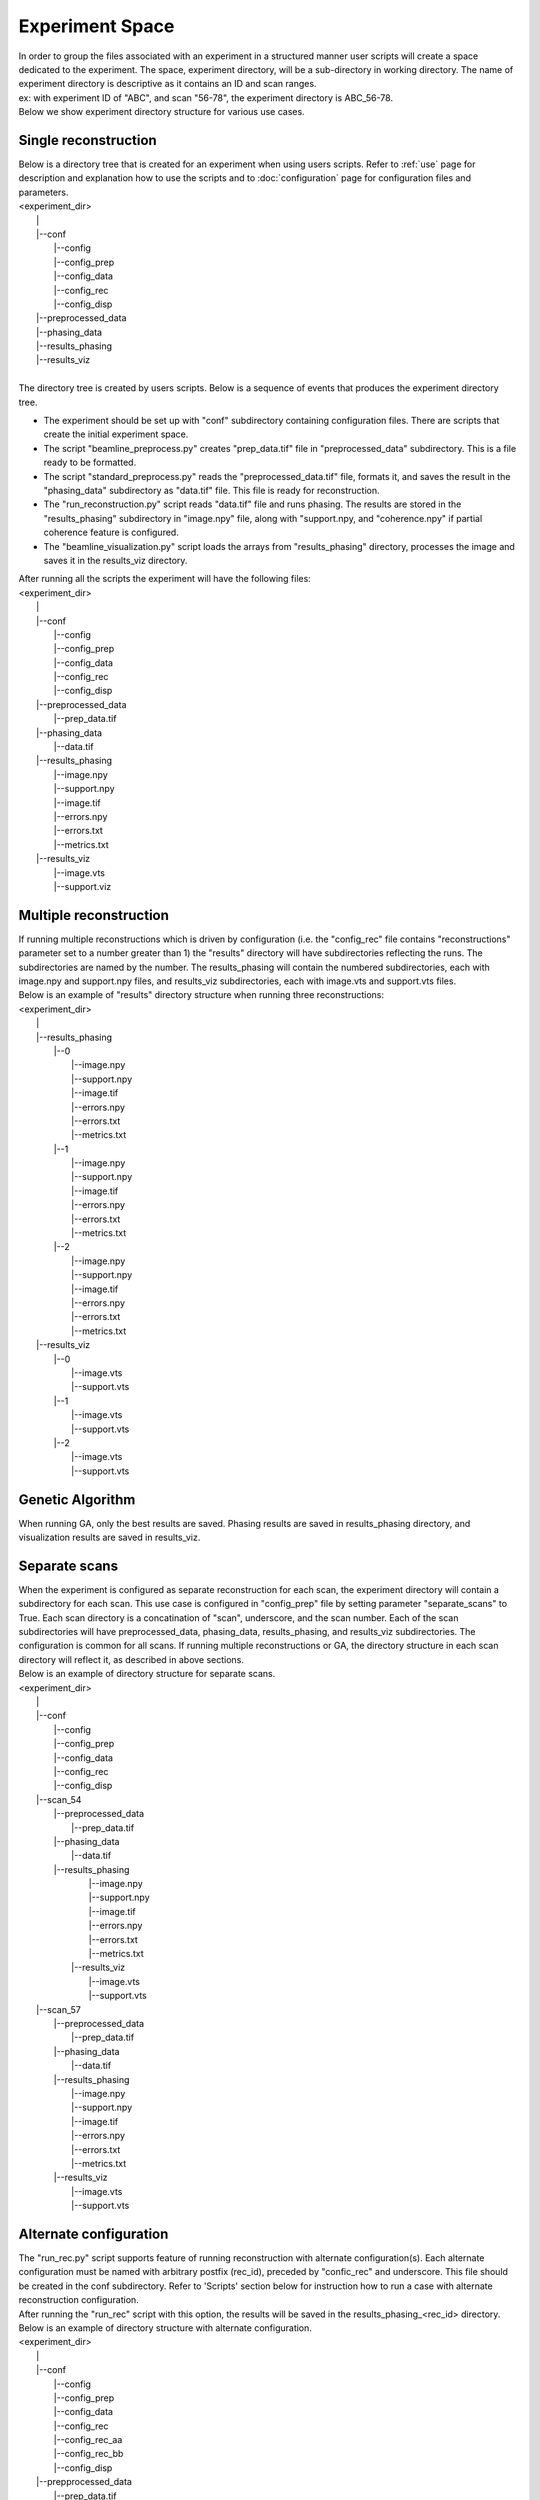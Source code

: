 ================
Experiment Space
================
| In order to group the files associated with an experiment in a structured manner user scripts will create a space dedicated to the experiment. The space, experiment directory, will be a sub-directory in working directory. The name of experiment directory is descriptive as it contains an ID and scan ranges.
| ex: with experiment ID of "ABC", and scan "56-78", the experiment directory is ABC_56-78.
| Below we show experiment directory structure for various use cases.

Single reconstruction
+++++++++++++++++++++
| Below is a directory tree that is created for an experiment when using users scripts. Refer to :ref:`use` page for description and explanation how to use the scripts and to :doc:`configuration` page for configuration files and parameters.
| <experiment_dir>
|                \|
|                \|--conf
|                       \|--config
|                       \|--config_prep
|                       \|--config_data
|                       \|--config_rec
|                       \|--config_disp
|                \|--preprocessed_data
|                \|--phasing_data
|                \|--results_phasing
|                \|--results_viz
|
| The directory tree is created by users scripts.  Below is a sequence of events that produces the experiment directory tree.

- The experiment should be set up with "conf" subdirectory containing configuration files. There are scripts that create the initial experiment space.
- The script "beamline_preprocess.py" creates "prep_data.tif" file in "preprocessed_data" subdirectory. This is a file ready to be formatted.
- The script "standard_preprocess.py" reads the "preprocessed_data.tif" file, formats it, and saves the result in the "phasing_data" subdirectory as "data.tif" file. This file is ready for reconstruction.
- The "run_reconstruction.py" script reads "data.tif" file and runs phasing. The results are stored in the "results_phasing" subdirectory in "image.npy" file, along with "support.npy, and "coherence.npy" if partial coherence feature is configured.
- The "beamline_visualization.py" script loads the arrays from "results_phasing" directory, processes the image and saves it in the results_viz directory.

| After running all the scripts the experiment will have the following files:
| <experiment_dir>
|                \|
|                \|--conf
|                       \|--config
|                       \|--config_prep
|                       \|--config_data
|                       \|--config_rec
|                       \|--config_disp
|                \|--preprocessed_data
|                       \|--prep_data.tif
|                \|--phasing_data
|                       \|--data.tif
|                \|--results_phasing
|                       \|--image.npy
|                       \|--support.npy
|                       \|--image.tif
|                       \|--errors.npy
|                       \|--errors.txt
|                       \|--metrics.txt
|                \|--results_viz
|                       \|--image.vts
|                       \|--support.viz

Multiple reconstruction
+++++++++++++++++++++++
| If running multiple reconstructions which is driven by configuration (i.e. the "config_rec" file contains "reconstructions" parameter set to a number greater than 1) the "results" directory will have subdirectories reflecting the runs. The subdirectories are named by the number. The results_phasing will contain the numbered subdirectories, each with image.npy and support.npy files, and results_viz subdirectories, each with image.vts and support.vts files.
| Below is an example of "results" directory structure when running three reconstructions:
| <experiment_dir>
|                \|
|                \|--results_phasing
|                       \|--0
|                           \|--image.npy
|                           \|--support.npy
|                           \|--image.tif
|                           \|--errors.npy
|                           \|--errors.txt
|                           \|--metrics.txt
|                       \|--1
|                           \|--image.npy
|                           \|--support.npy
|                           \|--image.tif
|                           \|--errors.npy
|                           \|--errors.txt
|                           \|--metrics.txt
|                       \|--2
|                           \|--image.npy
|                           \|--support.npy
|                           \|--image.tif
|                           \|--errors.npy
|                           \|--errors.txt
|                           \|--metrics.txt
|                \|--results_viz
|                       \|--0
|                           \|--image.vts
|                           \|--support.vts
|                       \|--1
|                           \|--image.vts
|                           \|--support.vts
|                       \|--2
|                           \|--image.vts
|                           \|--support.vts

Genetic Algorithm
+++++++++++++++++
| When running GA, only the best results are saved. Phasing results are saved in results_phasing directory, and visualization results are saved in results_viz.

Separate scans
++++++++++++++
| When the experiment is configured as separate reconstruction for each scan, the experiment directory will contain a subdirectory for each scan. This use case is configured in "config_prep" file by setting parameter "separate_scans" to True. Each scan directory is a concatination of "scan", underscore, and the scan number. Each of the scan subdirectories will have preprocessed_data, phasing_data, results_phasing, and results_viz subdirectories. The configuration is common for all scans. If running multiple reconstructions or GA, the directory structure in each scan directory will reflect it, as described in above sections.
| Below is an example of directory structure for separate scans.
| <experiment_dir>
|                \|
|                \|--conf
|                       \|--config
|                       \|--config_prep
|                       \|--config_data
|                       \|--config_rec
|                       \|--config_disp
|                \|--scan_54
|                       \|--preprocessed_data
|                             \|--prep_data.tif
|                       \|--phasing_data
|                             \|--data.tif
|                       \|--results_phasing
|                             \|--image.npy
|                             \|--support.npy
|                             \|--image.tif
|                             \|--errors.npy
|                             \|--errors.txt
|                             \|--metrics.txt
|                        \|--results_viz
|                             \|--image.vts
|                             \|--support.vts
|                \|--scan_57
|                       \|--preprocessed_data
|                             \|--prep_data.tif
|                       \|--phasing_data
|                             \|--data.tif
|                       \|--results_phasing
|                             \|--image.npy
|                             \|--support.npy
|                             \|--image.tif
|                             \|--errors.npy
|                             \|--errors.txt
|                             \|--metrics.txt
|                       \|--results_viz
|                             \|--image.vts
|                             \|--support.vts

Alternate configuration
+++++++++++++++++++++++
| The "run_rec.py" script supports feature of running reconstruction with alternate configuration(s). Each alternate configuration must be named with arbitrary postfix (rec_id), preceded by "confic_rec" and underscore. This file should be created in the conf subdirectory. Refer to 'Scripts'  section below for instruction how to run a case with alternate reconstruction configuration.
| After running the "run_rec" script with this option, the results will be saved in the results_phasing_<rec_id> directory.
| Below is an example of directory structure with alternate configuration.
| <experiment_dir>
|                \|
|                \|--conf
|                       \|--config
|                       \|--config_prep
|                       \|--config_data
|                       \|--config_rec
|                       \|--config_rec_aa
|                       \|--config_rec_bb
|                       \|--config_disp
|                \|--prepprocessed_data
|                       \|--prep_data.tif
|                \|--phasing_data
|                       \|--data.tif
|                \|--results_phasing
|                       \|--image.npy
|                       \|--support.npy
|                       \|--image.tif
|                       \|--errors.npy
|                       \|--errors.txt
|                       \|--metrics.txt
|                \|--results_viz
|                       \|--image.vts
|                       \|--support.viz
|                \|--results_phasing_aa
|                       \|--image.npy
|                       \|--support.npy
|                       \|--image.tif
|                       \|--errors.npy
|                       \|--errors.txt
|                       \|--metrics.txt
|                \|--results_viz_aa
|                       \|--image.vts
|                       \|--support.viz
|                \|--results_phasing_bb
|                       \|--image.npy
|                       \|--support.npy
|                       \|--image.tif
|                       \|--errors.npy
|                       \|--errors.txt
|                       \|--metrics.txt
|                \|--results_viz_bb
|                       \|--image.vts
|                       \|--support.viz

